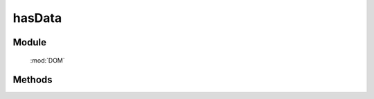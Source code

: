 ﻿.. currentmodule:: DOM

hasData
=================================

Module
-----------------------------------------------

  :mod:`DOM`


Methods
-----------------------------------------------

.. function:: hasData

    | Boolean **hasData** ( selector [ , name ] )

    .. versionadded:: 1.2
        判断是否符合选择器的所有元素中的一个存在对应的扩展属性( expando )值.

    :param string|HTMLCollection|Array<HTMLElement> selector: 字符串格式参见 :ref:`KISSY selector <dom-selector>`
    :param string name: 扩展属性名称.如果指定 name, 则判断是否存在指定的扩展属性值. 否则判断是否存在任意扩展属性值
    :returns: 是否具有扩展属性.
    :rtype: Boolean


    举例：

        .. code-block:: javascript

            var S = KISSY, DOM = S.DOM;

            // 给所有的段落节点设置扩展属性 ``x`` ，值为 ``y``
            DOM.data("p","x","y");

            DOM.hasData("p"); // => true , 设置过扩展属性

            DOM.hasData("p","x") // => true , 设置过扩展属性 ``x`` 的值

            DOM.hasData("p","z") // => false , 没有设置过扩展属性 ``z`` 的值

            DOM.removeData("p","x"); // => 删除扩展属性 ``x`` 的值

            DOM.hasData("p","x"); //=> false

            DOM.hasData("p"); //=> false